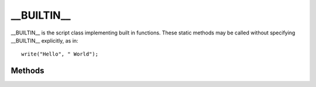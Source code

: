 .. ****************************************************************************
.. CUI
..
.. The Advanced Framework for Simulation, Integration, and Modeling (AFSIM)
..
.. The use, dissemination or disclosure of data in this file is subject to
.. limitation or restriction. See accompanying README and LICENSE for details.
.. ****************************************************************************

__BUILTIN__
-----------

.. class:: __BUILTIN__

__BUILTIN__ is the script class implementing built in functions. These static methods may be called without specifying __BUILTIN__ explicitly, as in::

   write("Hello", " World");

Methods
=======

.. method:: void writeln(Object obj1, [Object... objn])
.. method:: void writeln_d(Object obj1, [Object... objn])
.. method:: void writeln_fatal(Object obj1, [Object... objn])
.. method:: void writeln_error(Object obj1, [Object... objn])
.. method:: void writeln_warning(Object obj1, [Object... objn])
.. method:: void writeln_debug(Object obj1, [Object... objn])
.. method:: void writeln_developer(Object obj1, [Object... objn])

.. method:: void write(Object obj1, [Object... objn])
.. method:: void write_d(Object obj1, [Object... objn])

   Each of these methods print to console output a variable length list of objects in the order given with no separator. writeln() and its variants complete the output with a newline character, while write and write_d do not. writeln_d and write_d do the same thing as their counterparts, with the exception that the prints may be disabled with the :command:`_.script_commands.script_debug_writes` command.

   The writeln_fatal, writeln_error, writeln_warning, and writeln_developer versions prefix the data with a tag (e.g. ``***** ERROR:``) to indicate type. These outputs can be filtered using the :command:`console_output` command. For filtering purposes, the vanilla writeln version has the "info" type.

   For example::

      writeln("Time=", TIME_NOW, " seconds, Platform", PLATFORM.Name());

   .. note:: The writeln_debug method is simply an alias for writeln_d. It has been added to follow the naming convention of the others.
   
   .. note:: The output generated by script methods write and write_d is prepended to future write() and writeln() output instead of being written immediately; however, writing a newline character (``\n``) will print the line immediately. This behavior is to facilitate clean interaction with the :command:`console_output` command and GUI applications when using sequential calls to write().

.. method:: string write_str(Object obj1, [Object... objn])

   The write_str method allows users to concatenate data and return it as a string. For example::

      string str = write_str("Time=", TIME_NOW, " seconds, Platform", PLATFORM.Name());

.. method:: bool has_attr(Object aObject,string aAttributeName)

   Returns 'true' if the object has an attribute with the given attribute name.::

    if (has_attr(plat, "SensorX")) {
       WsfSensor sensor = plat->SensorX;
       ...
    }

.. method:: int attr_count(Object aObject)

   Returns the number of attributes on the object.

.. method:: Object get_attr(Object aObject, string aName)

   Returns the attribute on the object with the name *aName*.

.. method:: string attr_name_at(Object aObject, int aIndex)

   Returns the name of the *aIndex* 'th attribute.  aIndex should be in the range [0, attr_count(aObject)].  This method can be used to enumerate all attributes on an object.

.. method:: Array<string> list_attr(Object aObject)

   Returns a list of attribute names on the object.

.. method:: bool has_script(Object aObject, string aScriptName)

   Returns 'true' if the object has a script with the given name.::

    if (has_script(plat, "specialScript")) {
       plat->specialScript(123);
    }

.. method:: void __print_callstack()

   Outputs information about the script(s) currently executing, including file / line numbers, and variable values.  This method is only useful for debugging.

.. method:: void assert(bool aBoolExp)
            void assert(bool aBoolExp, string aMessage)

   assert() checks that an expression evaluates to 'true'.  If the expression does not evaluate to 'true', a callstack is printed and the application exits immediately.  If a second parameter is specified, it will be printed along with the assertion error.

   When using the script debugger, the assert acts as a breakpoint and execution may be resumed.

   ::

    WsfPlatform plat = WsfSimulation.FindPlatform("MyPlatform");
    assert(plat, "MyPlatform does not exist!");
    plat.TurnToHeading(90);
